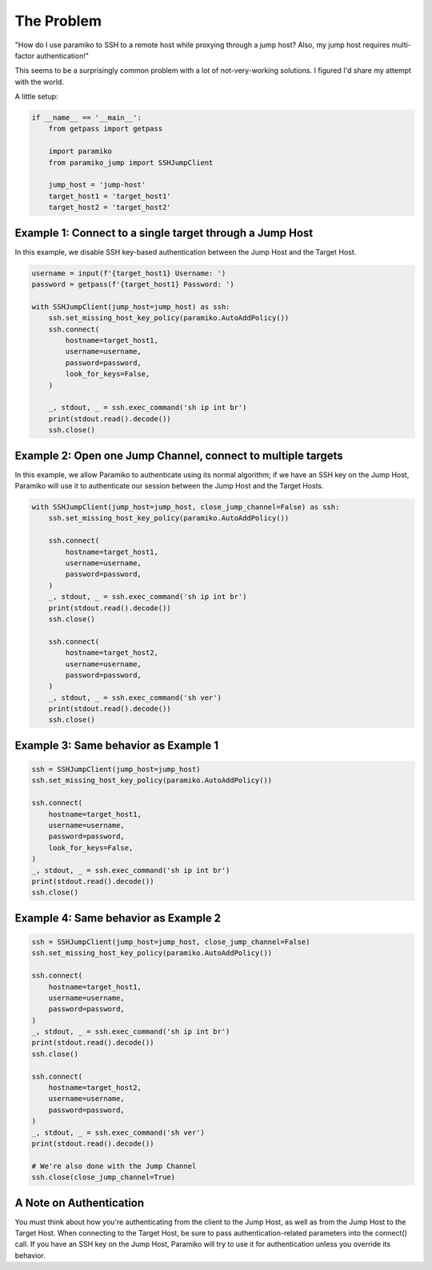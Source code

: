 
The Problem
___________
"How do I use paramiko to SSH to a remote host while proxying through a jump host? Also, my jump host requires multi-factor authentication!"

This seems to be a surprisingly common problem with a lot of not-very-working solutions. I figured I'd share my attempt with the world.


A little setup:

.. code-block::

    if __name__ == '__main__':
        from getpass import getpass

        import paramiko
        from paramiko_jump import SSHJumpClient

        jump_host = 'jump-host'
        target_host1 = 'target_host1'
        target_host2 = 'target_host2'


Example 1: Connect to a single target through a Jump Host
---------------------------------------------------------

In this example, we disable SSH key-based authentication
between the Jump Host and the Target Host.

.. code-block::

        username = input(f'{target_host1} Username: ')
        password = getpass(f'{target_host1} Password: ')

        with SSHJumpClient(jump_host=jump_host) as ssh:
            ssh.set_missing_host_key_policy(paramiko.AutoAddPolicy())
            ssh.connect(
                hostname=target_host1,
                username=username,
                password=password,
                look_for_keys=False,
            )

            _, stdout, _ = ssh.exec_command('sh ip int br')
            print(stdout.read().decode())
            ssh.close()


Example 2: Open one Jump Channel, connect to multiple targets
-------------------------------------------------------------

In this example, we allow Paramiko to authenticate using its normal algorithm; if we have an SSH key on the Jump Host, Paramiko will use it to authenticate our session between the Jump Host and the Target Hosts.

.. code-block::

        with SSHJumpClient(jump_host=jump_host, close_jump_channel=False) as ssh:
            ssh.set_missing_host_key_policy(paramiko.AutoAddPolicy())

            ssh.connect(
                hostname=target_host1,
                username=username,
                password=password,
            )
            _, stdout, _ = ssh.exec_command('sh ip int br')
            print(stdout.read().decode())
            ssh.close()

            ssh.connect(
                hostname=target_host2,
                username=username,
                password=password,
            )
            _, stdout, _ = ssh.exec_command('sh ver')
            print(stdout.read().decode())
            ssh.close()


Example 3: Same behavior as Example 1
-------------------------------------

.. code-block::

        ssh = SSHJumpClient(jump_host=jump_host)
        ssh.set_missing_host_key_policy(paramiko.AutoAddPolicy())

        ssh.connect(
            hostname=target_host1,
            username=username,
            password=password,
            look_for_keys=False,
        )
        _, stdout, _ = ssh.exec_command('sh ip int br')
        print(stdout.read().decode())
        ssh.close()


Example 4: Same behavior as Example 2
-------------------------------------

.. code-block::

        ssh = SSHJumpClient(jump_host=jump_host, close_jump_channel=False)
        ssh.set_missing_host_key_policy(paramiko.AutoAddPolicy())

        ssh.connect(
            hostname=target_host1,
            username=username,
            password=password,
        )
        _, stdout, _ = ssh.exec_command('sh ip int br')
        print(stdout.read().decode())
        ssh.close()

        ssh.connect(
            hostname=target_host2,
            username=username,
            password=password,
        )
        _, stdout, _ = ssh.exec_command('sh ver')
        print(stdout.read().decode())

        # We're also done with the Jump Channel
        ssh.close(close_jump_channel=True)



A Note on Authentication
------------------------

You must think about how you're authenticating from the client to the Jump Host, as well as from the Jump Host to the Target Host. When connecting to the Target Host, be sure to pass authentication-related parameters into the connect() call. If you have an SSH key on the Jump Host, Paramiko will try to use it for authentication unless you override its behavior.

